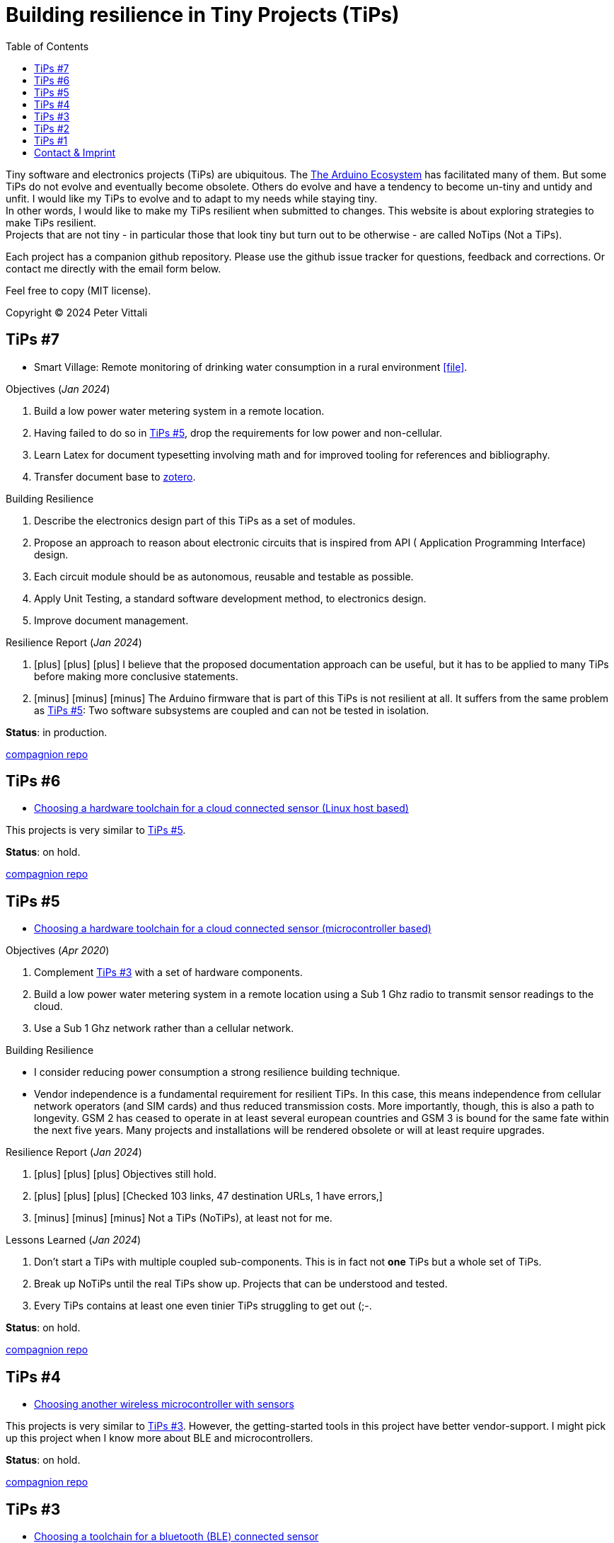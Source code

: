 = Building resilience in Tiny Projects (TiPs)
:nofooter:
:icons: font
:toc: left
:includedir: _includes
:imagesdir: ./images
:source-highlighter: highlightjs
:sectanchors:


Tiny software and electronics projects (TiPs) are ubiquitous. The https://www.arduino.cc[The Arduino Ecosystem] has facilitated many of them.
But some TiPs do not evolve and eventually become obsolete.
Others do evolve and have a tendency to become un-tiny and untidy and unfit. 
I would like my TiPs to evolve and to adapt to my needs while staying tiny. +
In other words, I would like to make my TiPs resilient when submitted to changes.
This website is about exploring strategies to make TiPs resilient. +
Projects that are not tiny - in particular those that look tiny but turn out to be otherwise - are called NoTips (Not a TiPs).

Each project has a companion github repository. Please use the github issue tracker for questions, feedback and corrections.
Or contact me directly with the email form below.

Feel free to copy (MIT license).


Copyright (C) 2024 Peter Vittali


== TiPs #7


* Smart Village: Remote monitoring of drinking water consumption in a rural environment icon:file[link=TiPs_7/main.pdf].


.Objectives (_Jan 2024_)
. Build a low power water metering system in a remote location.
. Having failed to do so in <<TiPs_5, TiPs #5>>, drop the requirements for low power and non-cellular.
. Learn Latex for document typesetting involving math and for improved tooling for references and bibliography.
. Transfer document base to https://www.zotero.org/[zotero].

.Building Resilience
. Describe the electronics design part of this TiPs as a set of modules.
. Propose an approach to reason about electronic circuits that is inspired from API ( Application Programming Interface) design.
. Each circuit module should be as autonomous, reusable and testable as possible.
. Apply Unit Testing, a standard software development method, to electronics design.
. Improve document management.

.Resilience Report  (_Jan 2024_) 
[none]
. icon:plus[role=green] icon:plus[role=white] icon:plus[role=white] I believe that the proposed documentation approach can be useful, but it has to be applied to many TiPs before making more conclusive statements.
. icon:minus[role=red] icon:minus[role=red] icon:minus[role=red] The Arduino firmware that is part of this TiPs is
not resilient at all. It suffers from the same problem as  <<TiPs_5, TiPs #5>>: Two software subsystems are 
coupled and can not be tested in isolation.

*Status*: in production.

https://github.com/vittali/TiPs_7[compagnion repo]


== TiPs #6

* https://vittali.ch/TiPs_6[Choosing a hardware toolchain for a cloud connected sensor (Linux host based)]

This projects is very similar to <<TiPs_5, TiPs #5>>. 

*Status*: on hold.

https://github.com/vittali/TiPs_6[compagnion repo]

== TiPs #5

* https://vittali.ch/TiPs_5[Choosing a hardware toolchain for a cloud connected sensor (microcontroller based)]

.Objectives (_Apr 2020_)
. Complement <<TiPs_3, TiPs #3>> with a set of hardware components.
. Build a low power water metering system in a remote location using a Sub 1 Ghz radio to transmit sensor readings to the cloud.
. Use a Sub 1 Ghz network rather than a cellular network.

.Building Resilience
* I consider reducing power consumption a strong resilience building technique.
* Vendor independence  is a fundamental requirement for resilient TiPs. In this case, this means independence from cellular network operators (and SIM cards) and
thus reduced transmission costs. More importantly, though, this is also a path to longevity. GSM 2 has ceased to operate in at least several
european countries and GSM 3 is bound for the same fate within the next five years. Many projects and installations will be rendered obsolete or will at least require upgrades.

.Resilience Report  (_Jan 2024_) 
[none]
. icon:plus[role=green] icon:plus[role=green] icon:plus[role=green] Objectives still hold.    
. icon:plus[role=green] icon:plus[role=white] icon:plus[role=white] [Checked 103 links, 47 destination URLs, 1 have errors,]
. icon:minus[role=red] icon:minus[role=red] icon:minus[role=white] Not a TiPs (NoTiPs), at least not for me.

.Lessons Learned (_Jan 2024_) 
. Don't start a TiPs with multiple coupled sub-components. This is in fact not *one* TiPs but a whole set of TiPs.
. Break up NoTiPs until the real TiPs show up. Projects that can be understood and tested.
. Every TiPs contains at least one even tinier TiPs struggling to get out (;-.

*Status*: on hold.

https://github.com/vittali/TiPs_5[compagnion repo]

== TiPs #4

* https://vittali.ch/TiPs_4[Choosing another wireless microcontroller with sensors]

This projects is very similar to <<TiPs_3, TiPs #3>>. However, the getting-started tools in this project have better vendor-support. I might pick up this project
when I know more about BLE and microcontrollers.

*Status*: on hold.

https://github.com/vittali/TiPs_4[compagnion repo]

== TiPs #3

* https://vittali.ch/TiPs_3[Choosing a toolchain for a bluetooth (BLE) connected sensor]

.Objectives (_Sep 2019_)
. Learn to use bluetooth (BLE) connected microcontrollers and sensors. 
. Learn to use https://docs.asciidoctor.org/asciidoc/latest[asciidoctor] for technical documentation, specifically for managing references and bibliography.

.Building Resilience
* Bluetooth connectivity allows to replace hardware dependent I/O (display, buttons) with software defined I/O (for example, Android apps). This strengthens flexibility and thus resilience.
* Managing references and bibliography across related projects improves documentation coherence and thus resilience and productivity.

.Resilience Report  (_Jan 2024_) 
[none]
. icon:plus[role=green] icon:plus[role=green] icon:plus[role=green] Objectives still hold.    
. icon:plus[role=green] icon:plus[role=white] icon:plus[role=white] [Checked 165 links, 56 destination URLs (1 ignored), 0 have warnings or errors]
. icon:plus[role=white] icon:plus[role=white] icon:plus[role=white] I am personally still satisfied with the documentation, except with the management of references and bibliography.
. icon:minus[role=red] icon:minus[role=red] icon:minus[role=red] Tightly coupled to proprietary software and hardware.
. icon:minus[role=red] icon:minus[role=red] icon:minus[role=white] Poor choice in getting-started tools.

.Lessons Learned (_Jan 2024_) 
. The chosen _SensorTag_ mini evaluation kit was utterly unsuited to get started with a complex technology like BLE. I was clearly undereducated when starting this project
and I should have watched for example some of the excellent videos by https://www.youtube.com/@AndreasSpiess[Andreas Spiess] first. 
It was a bad idea to start from the vendor's website.
. Be more selectively in choosing the right tools for each TiPs. For example, the quality of https://www.youtube.com/watch?v=c9Xt6Me3mJ4[T.T.H.W - Time To Hello World] evaluation boards
differs enormously. So does the quality of IDEs (Integrated Development Environment).
. Choose a different toolchain to manage references and bibliography. While asciidoctor is an excellent tool, I feel that I need more help to keep track
of all the documentation that is typically involved in microcontroller TiPs.

*Status*: #failed#.


https://github.com/vittali/TiPs_3[compagnion repo]

== TiPs #2

* https://vittali.ch/TiPs_2[Choosing a software toolchain for a cloud connected sensor]

.Objectives (_Aug 2019_)
. Learn to use cloud connected microcontrollers and sensors. 
. Learn to use https://docs.asciidoctor.org/asciidoc/latest[asciidoctor] for technical documentation.

.Building Resilience
* The cloud as a reliable data store and application container.
* Tools for documentation.

.Resilience Report  (_Jan 2024_) 
[none]
. icon:plus[role=green] icon:plus[role=green] icon:plus[role=green] Objectives still hold.    
. icon:plus[role=green] icon:plus[role=white] icon:plus[role=white]  I am personally still satisfied with the documentation. Asciidoctor was a good choice. 
. icon:minus[role=red] icon:minus[role=red] icon:minus[role=red] Tightly coupled to proprietary software.
. icon:minus[role=red] icon:minus[role=red] icon:minus[role=red] Conflict with the principle of Separation of Concerns.
. icon:minus[role=red] icon:minus[role=white] icon:minus[role=white] [Checked 98 links, 52 destination URLs, 6 have errors], 5 of 6 broken links go to the vendor website, 4 of them to the support & knowledge center.

.Lessons Learned (_Jan 2024_) 
. I will never, ever, again use "free", proprietary packaged cloud services like IBM bluemix for TiPs. While this offer certainly had benefits for industrial projects,
it produced a massive overhead of security related ceremony (many different passwords and tokens) that completed outweighed its benefits for TiPs.
. The cloud service I used did not offer any kind of backward compatibility. After a year or so, the initial project stopped working. Worse, the documentation 
of tools related to the service was not available anymore on the company's website.
. The cloud service promoted the use of "quick-start" tools like https://nodered.org/[Node-RED] and a complete integrated toolchain including a hosted git repo and an application deployment service.
This conveyed a feeling of comfort and easiness. Clearly, I fell for the https://www.youtube.com/watch?v=c9Xt6Me3mJ4[T.T.H.W - Time To Hello World] fallacy.
As soon as I started to adapt different parts of this quick-start package, things became very difficult. For example, rather than developing my code
in the cloud, I wanted to continue developing on my desktop. This in turn required complicated mechanisms to provide passwords from the local machine to the application deployment service.
. Node-RED is certainly an amazing project as it promotes a modular way of coding without actually writing code. As such, it is a perfect example for a TiPs enabler. However,
mixing code and visualization elements (dashboards) runs foul of established software design practices promoting clear separation of semantics (model) and visualization (views).

*Status*: #failed#.


https://github.com/vittali/TiPs_2[compagnion repo]

== TiPs #1

* https://vittali.ch/TiPs_1[Test automation with the Programmable Real-Time Unit (PRU) on the TI/Sitara processor]

.Objectives (_Jun 2020_)
. Build a tool to test TiPs with microcontrollers. 
. Learn to use https://docs.asciidoctor.org/asciidoc/latest[asciidoctor] for technical documentation.

.Building Resilience
* Tools for automatic testing.
* Tools for documentation.

.Resilience Report  (_Jan 2024_) 
[none]
. icon:plus[role=green] icon:plus[role=green] icon:plus[role=green] Objectives still hold.    
. icon:plus[role=green] icon:plus[role=white] icon:plus[role=white]  I am personally still satisfied with the documentation. Asciidoctor was a good choice. 
. icon:minus[role=red] icon:minus[role=red] icon:minus[role=red] Tightly coupled to proprietary software and hardware.
. icon:minus[role=red] icon:minus[role=white] icon:minus[role=white] [Checked 73 links, 41 destination URLs, 2 have errors].

*Status*: on hold.

https://github.com/vittali/TiPs_1[compagnion repo]

== Contact & Imprint

++++
<form id="contactform" method="POST">
    <input type="text" name="name" placeholder="Your name">
    <input type="email" name="_replyto" placeholder="Your email">
    <input type="hidden" name="_subject" value="Website contact" />
    <textarea name="message" placeholder="Your message"></textarea>
    <input type="text" name="_gotcha" style="display:none" />
    <input type="submit" value="Send">
</form>
<script>
    var contactform =  document.getElementById('contactform');
    contactform.setAttribute('action', '//formspree.io/' + 'vittali' + '@' + 'sunrise' + '.' + 'ch');
</script>
++++

Peter Vittali +
Weidenweg 1 +
CH-4127 Birsfelden, Schweiz +
+41 61 271 89 33

*Legal*: The content on this website may contain technical inaccuracies or typographical errors
and may be changed or updated without notice. The authors of this website may also make improvements and/or changes to the content at any time without notice.
The authors of vittali.ch assume no responsibility regarding the accuracy of the content and use of the content is at the recipients own risk.
The authors of vittali.ch provide no assurances that any reported problems with any content will be resolved.